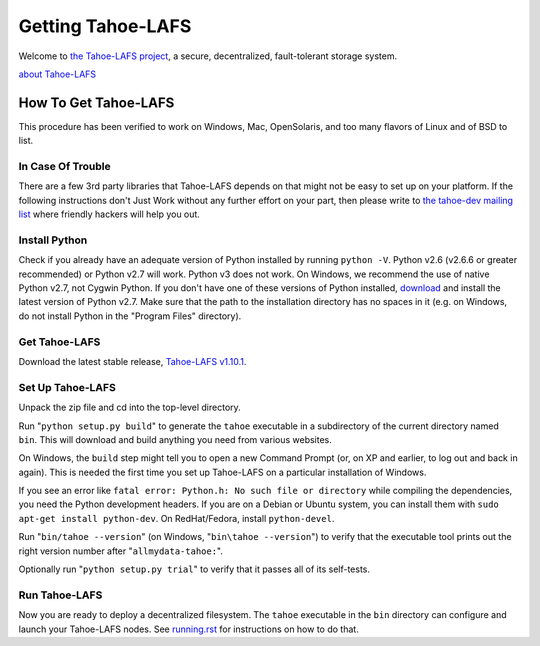 ﻿.. -*- coding: utf-8-with-signature-unix; fill-column: 77 -*-

==================
Getting Tahoe-LAFS
==================

Welcome to `the Tahoe-LAFS project`_, a secure, decentralized, fault-tolerant
storage system.

`about Tahoe-LAFS <about.rst>`__

.. _the Tahoe-LAFS project: https://tahoe-lafs.org

How To Get Tahoe-LAFS
=====================

This procedure has been verified to work on Windows, Mac, OpenSolaris, and
too many flavors of Linux and of BSD to list.

In Case Of Trouble
------------------

There are a few 3rd party libraries that Tahoe-LAFS depends on that might not
be easy to set up on your platform. If the following instructions don't Just
Work without any further effort on your part, then please write to `the
tahoe-dev mailing list`_ where friendly hackers will help you out.

.. _the tahoe-dev mailing list: https://tahoe-lafs.org/cgi-bin/mailman/listinfo/tahoe-dev

Install Python
--------------

Check if you already have an adequate version of Python installed by running
``python -V``. Python v2.6 (v2.6.6 or greater recommended) or Python v2.7
will work. Python v3 does not work. On Windows, we recommend the use of
native Python v2.7, not Cygwin Python. If you don't have one of these
versions of Python installed, `download`_ and install the latest version of
Python v2.7. Make sure that the path to the installation directory has no
spaces in it (e.g. on Windows, do not install Python in the "Program Files"
directory).

.. _download: https://www.python.org/downloads/

Get Tahoe-LAFS
--------------

Download the latest stable release, `Tahoe-LAFS v1.10.1`_.

.. _Tahoe-LAFS v1.10.1: https://tahoe-lafs.org/source/tahoe-lafs/releases/allmydata-tahoe-1.10.1.zip

Set Up Tahoe-LAFS
-----------------

Unpack the zip file and cd into the top-level directory.

Run "``python setup.py build``" to generate the ``tahoe`` executable in a
subdirectory of the current directory named ``bin``. This will download and
build anything you need from various websites.

On Windows, the ``build`` step might tell you to open a new Command Prompt
(or, on XP and earlier, to log out and back in again). This is needed the
first time you set up Tahoe-LAFS on a particular installation of Windows.

If you see an error like ``fatal error: Python.h: No such file or directory``
while compiling the dependencies, you need the Python development headers. If
you are on a Debian or Ubuntu system, you can install them with ``sudo
apt-get install python-dev``. On RedHat/Fedora, install ``python-devel``.

Run "``bin/tahoe --version``" (on Windows, "``bin\tahoe --version``") to
verify that the executable tool prints out the right version number after
"``allmydata-tahoe:``".

Optionally run "``python setup.py trial``" to verify that it passes all of
its self-tests.

Run Tahoe-LAFS
--------------

Now you are ready to deploy a decentralized filesystem. The ``tahoe``
executable in the ``bin`` directory can configure and launch your Tahoe-LAFS
nodes. See `<running.rst>`__ for instructions on how to do that.
